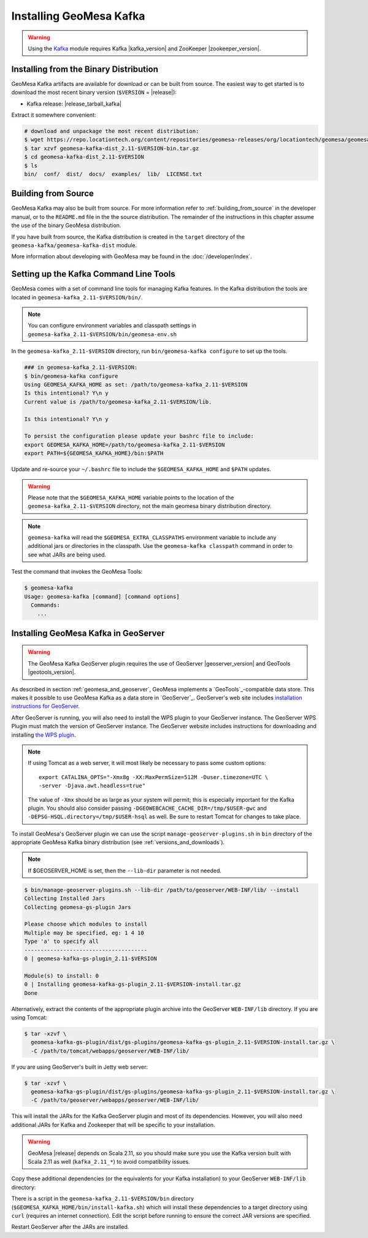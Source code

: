 Installing GeoMesa Kafka
========================

.. warning::

    Using the `Kafka <http://kafka.apache.org/>`_ module requires Kafka |kafka_version|
    and ZooKeeper |zookeeper_version|.

Installing from the Binary Distribution
---------------------------------------

GeoMesa Kafka artifacts are available for download or can be built from source.
The easiest way to get started is to download the most recent binary version
(``$VERSION`` = |release|):

* Kafka release: |release_tarball_kafka|

Extract it somewhere convenient:

.. code-block:: bash

    # download and unpackage the most recent distribution:
    $ wget https://repo.locationtech.org/content/repositories/geomesa-releases/org/locationtech/geomesa/geomesa-kafka-dist_2.11/$VERSION/geomesa-kafka-dist_2.11-$VERSION-bin.tar.gz
    $ tar xzvf geomesa-kafka-dist_2.11-$VERSION-bin.tar.gz
    $ cd geomesa-kafka-dist_2.11-$VERSION
    $ ls
    bin/  conf/  dist/  docs/  examples/  lib/  LICENSE.txt

.. _kafka_install_source:

Building from Source
--------------------

GeoMesa Kafka may also be built from source. For more information refer to :ref:`building_from_source`
in the developer manual, or to the ``README.md`` file in the the source distribution.
The remainder of the instructions in this chapter assume the use of the binary GeoMesa distribution.

If you have built from source, the Kafka distribution is created in the
``target`` directory of the ``geomesa-kafka/geomesa-kafka-dist`` module.

More information about developing with GeoMesa may be found in the :doc:`/developer/index`.

.. _setting_up_kafka_commandline:

Setting up the Kafka Command Line Tools
---------------------------------------

GeoMesa comes with a set of command line tools for managing Kafka features. In the Kafka distribution the
tools are located in ``geomesa-kafka_2.11-$VERSION/bin/``.

.. note::

    You can configure environment variables and classpath settings in
    ``geomesa-kafka_2.11-$VERSION/bin/geomesa-env.sh``

In the ``geomesa-kafka_2.11-$VERSION`` directory, run ``bin/geomesa-kafka configure``
to set up the tools.

.. code-block:: bash

    ### in geomesa-kafka_2.11-$VERSION:
    $ bin/geomesa-kafka configure
    Using GEOMESA_KAFKA_HOME as set: /path/to/geomesa-kafka_2.11-$VERSION
    Is this intentional? Y\n y
    Current value is /path/to/geomesa-kafka_2.11-$VERSION/lib.

    Is this intentional? Y\n y

    To persist the configuration please update your bashrc file to include:
    export GEOMESA_KAFKA_HOME=/path/to/geomesa-kafka_2.11-$VERSION
    export PATH=${GEOMESA_KAFKA_HOME}/bin:$PATH

Update and re-source your ``~/.bashrc`` file to include the ``$GEOMESA_KAFKA_HOME`` and ``$PATH`` updates.

.. warning::

    Please note that the ``$GEOMESA_KAFKA_HOME`` variable points to the location of the ``geomesa-kafka_2.11-$VERSION``
    directory, not the main geomesa binary distribution directory.

.. note::

    ``geomesa-kafka`` will read the ``$GEOMESA_EXTRA_CLASSPATHS`` environment variable to include any
    additional jars or directories in the classpath. Use the ``geomesa-kafka classpath`` command in order to see what
    JARs are being used.

Test the command that invokes the GeoMesa Tools:

.. code::

    $ geomesa-kafka
    Usage: geomesa-kafka [command] [command options]
      Commands:
        ...

.. _install_kafka_geoserver:

Installing GeoMesa Kafka in GeoServer
-------------------------------------

.. warning::

    The GeoMesa Kafka GeoServer plugin requires the use of GeoServer
    |geoserver_version| and GeoTools |geotools_version|.

As described in section :ref:`geomesa_and_geoserver`, GeoMesa implements a
`GeoTools`_-compatible data store. This makes it possible
to use GeoMesa Kafka as a data store in `GeoServer`_.
GeoServer's web site includes `installation instructions for GeoServer`_.

.. _installation instructions for GeoServer: http://docs.geoserver.org/stable/en/user/installation/index.html

After GeoServer is running, you will also need to install the WPS plugin to
your GeoServer instance. The GeoServer WPS Plugin must match the version of
GeoServer instance. The GeoServer website includes instructions for downloading
and installing `the WPS plugin`_.

.. _the WPS plugin: http://docs.geoserver.org/stable/en/user/services/wps/install.html

.. note::

    If using Tomcat as a web server, it will most likely be necessary to
    pass some custom options::

        export CATALINA_OPTS="-Xmx8g -XX:MaxPermSize=512M -Duser.timezone=UTC \
        -server -Djava.awt.headless=true"

    The value of ``-Xmx`` should be as large as your system will permit; this
    is especially important for the Kafka plugin. You
    should also consider passing ``-DGEOWEBCACHE_CACHE_DIR=/tmp/$USER-gwc``
    and ``-DEPSG-HSQL.directory=/tmp/$USER-hsql``
    as well. Be sure to restart Tomcat for changes to take place.

To install GeoMesa's GeoServer plugin we can use the script ``manage-geoserver-plugins.sh`` in ``bin`` directory
of the appropriate GeoMesa Kafka binary distribution (see :ref:`versions_and_downloads`).

.. note::

    If $GEOSERVER_HOME is set, then the ``--lib-dir`` parameter is not needed.

.. code-block:: bash

    $ bin/manage-geoserver-plugins.sh --lib-dir /path/to/geoserver/WEB-INF/lib/ --install
    Collecting Installed Jars
    Collecting geomesa-gs-plugin Jars

    Please choose which modules to install
    Multiple may be specified, eg: 1 4 10
    Type 'a' to specify all
    --------------------------------------
    0 | geomesa-kafka-gs-plugin_2.11-$VERSION

    Module(s) to install: 0
    0 | Installing geomesa-kafka-gs-plugin_2.11-$VERSION-install.tar.gz
    Done

Alternatively, extract the contents of the appropriate plugin archive into the GeoServer
``WEB-INF/lib`` directory. If you are using Tomcat:

.. code-block:: bash

    $ tar -xzvf \
      geomesa-kafka-gs-plugin/dist/gs-plugins/geomesa-kafka-gs-plugin_2.11-$VERSION-install.tar.gz \
      -C /path/to/tomcat/webapps/geoserver/WEB-INF/lib/

If you are using GeoServer's built in Jetty web server:

.. code-block:: bash

    $ tar -xzvf \
      geomesa-kafka-gs-plugin/dist/gs-plugins/geomesa-kafka-gs-plugin_2.11-$VERSION-install.tar.gz \
      -C /path/to/geoserver/webapps/geoserver/WEB-INF/lib/

This will install the JARs for the Kafka GeoServer plugin and most of its dependencies.
However, you will also need additional JARs for Kafka and Zookeeper that will
be specific to your installation.

.. warning::

    GeoMesa |release| depends on Scala 2.11, so you should make sure you use the
    Kafka version built with Scala 2.11 as well (``kafka_2.11_*``) to avoid
    compatibility issues.

Copy these additional dependencies (or the equivalents for your Kafka installation) to
your GeoServer ``WEB-INF/lib`` directory:

.. tabs::

    .. tab:: Kafka 0.9

        * kafka-clients-0.9.0.1.jar
        * kafka_2.11-0.9.0.1.jar
        * zkclient-0.7.jar
        * zookeeper-3.4.6.jar
        * metrics-core-2.2.0.jar

    .. tab:: Kafka 0.10

        * kafka-clients-0.10.2.1.jar
        * kafka-2.11-0.10.2.1.jar
        * zkclient-0.10.jar
        * zookeeper-3.4.6.jar
        * metrics-core-2.2.0.jar

There is a script in the ``geomesa-kafka_2.11-$VERSION/bin`` directory
(``$GEOMESA_KAFKA_HOME/bin/install-kafka.sh``) which will install these
dependencies to a target directory using ``curl`` (requires an internet
connection). Edit the script before running to ensure the correct JAR versions
are specified.

Restart GeoServer after the JARs are installed.
